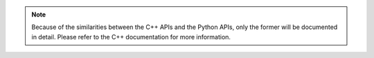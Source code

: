 .. note:: Because of the similarities between the C++ APIs and the Python APIs, only the former will be documented in detail. Please refer to the C++ documentation for more information.
